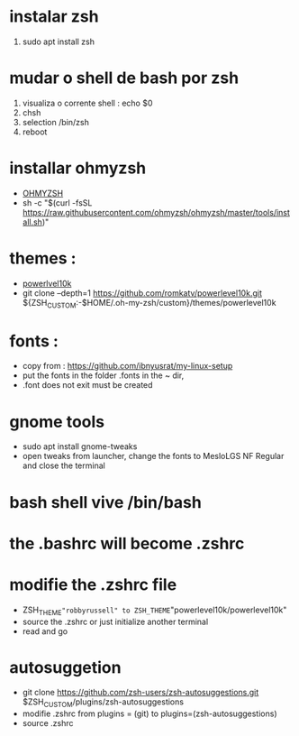 * instalar zsh
 1. sudo apt install zsh
*  mudar o shell de bash por zsh
 1. visualiza o corrente shell : echo $0
 2. chsh
 3. selection /bin/zsh
 4. reboot
*  installar ohmyzsh
 - [[https://ohmyz.sh/#install][OHMYZSH]]
 - sh -c "$(curl -fsSL https://raw.githubusercontent.com/ohmyzsh/ohmyzsh/master/tools/install.sh)"  
*  themes :
 - [[https://github.com/romkatv/powerlevel10k][powerlvel10k]]
 - git clone --depth=1 https://github.com/romkatv/powerlevel10k.git ${ZSH_CUSTOM:-$HOME/.oh-my-zsh/custom}/themes/powerlevel10k
* fonts :
 - copy from : https://github.com/ibnyusrat/my-linux-setup
 - put the fonts in the folder .fonts in the ~ dir,
 - .font does not exit must be created
* gnome tools
 - sudo apt install gnome-tweaks
 - open tweaks from launcher, change the fonts to MesloLGS NF Regular and close the terminal
*  bash shell vive /bin/bash
*  the .bashrc will become .zshrc
*  modifie the .zshrc file
 - ZSH_THEME="robbyrussell" to ZSH_THEME="powerlevel10k/powerlevel10k"
 - source the .zshrc or just initialize another terminal
 -  read and go
* autosuggetion
 - git clone https://github.com/zsh-users/zsh-autosuggestions.git $ZSH_CUSTOM/plugins/zsh-autosuggestions
 - modifie .zshrc from plugins = (git) to plugins=(zsh-autosuggestions)
 - source .zshrc
